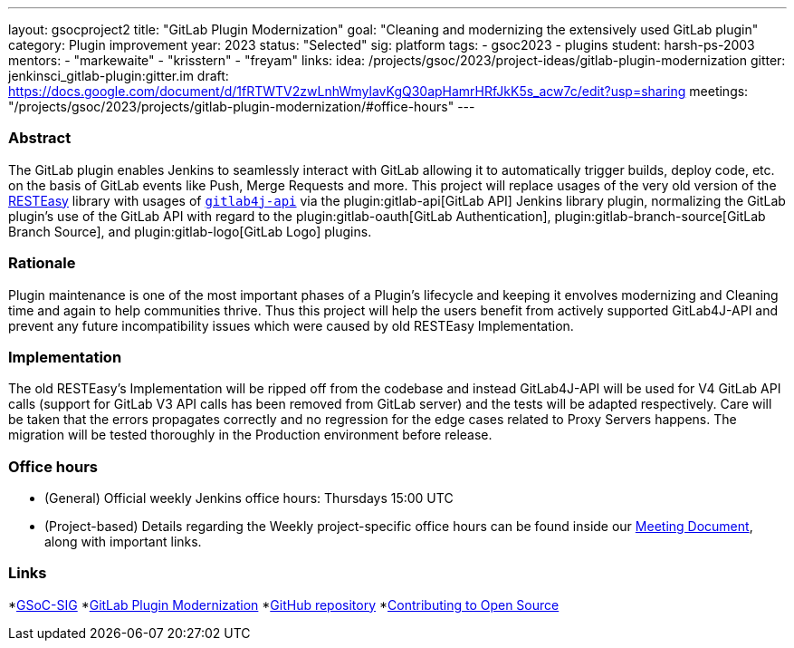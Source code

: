 ---
layout: gsocproject2
title: "GitLab Plugin Modernization"
goal: "Cleaning and modernizing the extensively used GitLab plugin"
category: Plugin improvement
year: 2023
status: "Selected"
sig: platform
tags:
- gsoc2023
- plugins
student: harsh-ps-2003
mentors:
- "markewaite"
- "krisstern"
- "freyam"
links:
  idea: /projects/gsoc/2023/project-ideas/gitlab-plugin-modernization
  gitter: jenkinsci_gitlab-plugin:gitter.im
  draft: https://docs.google.com/document/d/1fRTWTV2zwLnhWmylavKgQ30apHamrHRfJkK5s_acw7c/edit?usp=sharing
  meetings: "/projects/gsoc/2023/projects/gitlab-plugin-modernization/#office-hours"
---

=== Abstract

The GitLab plugin enables Jenkins to seamlessly interact with GitLab allowing it to automatically trigger builds, deploy code, etc. on the basis of GitLab events like Push, Merge Requests and more.
This project will replace usages of the very old version of the link:https://resteasy.dev/[RESTEasy] library
with usages of https://github.com/gitlab4j/gitlab4j-api[`gitlab4j-api`]
via the plugin:gitlab-api[GitLab API] Jenkins library plugin,
normalizing the GitLab plugin's use of the GitLab API with regard to
the plugin:gitlab-oauth[GitLab Authentication],
plugin:gitlab-branch-source[GitLab Branch Source],
and plugin:gitlab-logo[GitLab Logo] plugins.

=== Rationale

Plugin maintenance is one of the most important phases of a Plugin's lifecycle and keeping it envolves modernizing and Cleaning time and again to help communities thrive.
Thus this project will help the users benefit from actively supported GitLab4J-API and prevent any future incompatibility issues which were caused by old RESTEasy Implementation.

=== Implementation

The old RESTEasy's Implementation will be ripped off from the codebase and instead GitLab4J-API will be used for V4 GitLab API calls (support for GitLab V3 API calls has been removed from GitLab server) and the tests will be adapted respectively. 
Care will be taken that the errors propagates correctly and no regression for the edge cases related to Proxy Servers happens.
The migration will be tested thoroughly in the Production environment before release.

=== Office hours

* (General) Official weekly Jenkins office hours: Thursdays 15:00 UTC
* (Project-based) Details regarding the Weekly project-specific office hours can be found inside our link:https://docs.google.com/document/d/18JrgxI9TucuqbKDycXBdVCWvBAvdqY5RgpY-UUKNc-4/edit#heading=h.iiyb3sq4n3xo[Meeting Document], along with important links.

=== Links

*link:https://app.gitter.im/#/room/#jenkinsci_gsoc-sig:gitter.im[GSoC-SIG]
*link:https://www.jenkins.io/projects/gsoc/2023/project-ideas/gitlab-plugin-modernization/[GitLab Plugin Modernization]
*link:https://github.com/jenkinsci/gitlab-plugin[GitHub repository]
*link:https://docs.google.com/document/d/1PKYIpPlRVGsBqrz0Ob1Cv3cefOZ5j2xtGZdWs27kLuw/edit#[Contributing to Open Source]
